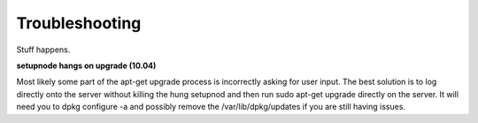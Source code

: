 Troubleshooting
===============

Stuff happens.

**setupnode hangs on upgrade (10.04)**

Most likely some part of the apt-get upgrade process is incorrectly asking for user input. The best solution is to log directly onto the server without killing the hung setupnod and then run sudo apt-get upgrade directly on the server. It will need you to dpkg configure -a and possibly remove the /var/lib/dpkg/updates if you are still having issues. 



